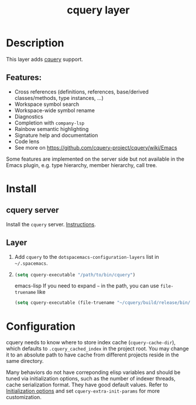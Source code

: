 #+TITLE: cquery layer

* Table of Contents                      :TOC_4_gh:noexport:
- [[#description][Description]]
  - [[#features][Features:]]
- [[#install][Install]]
  - [[#cquery-server][cquery server]]
  - [[#layer][Layer]]
- [[#configuration][Configuration]]

* Description
This layer adds [[https://github.com/cquery-project/cquery][cquery]] support.

** Features:
- Cross references (definitions, references, base/derived classes/methods, type instances, ...)
- Workspace symbol search
- Workspace-wide symbol rename
- Diagnostics
- Completion with =company-lsp=
- Rainbow semantic highlighting
- Signature help and documentation
- Code lens
- See more on [[https://github.com/cquery-project/cquery/wiki/Emacs]]

Some features are implemented on the server side but not available in the Emacs plugin, e.g. type hierarchy, member hierarchy, call tree.

* Install
** cquery server
Install the =cquery= server. [[https://github.com/cquery-project/cquery/wiki/Getting-started][Instructions]].

** Layer
1) Add =cquery= to the =dotspacemacs-configuration-layers= list in =~/.spacemacs=.
2)
   #+BEGIN_SRC emacs-lisp
   (setq cquery-executable "/path/to/bin/cquery")
   #+END_SRC emacs-lisp
   If you need to expand =~= in the path, you can use =file-truename= like
   #+BEGIN_SRC emacs-lisp
   (setq cquery-executable (file-truename "~/cquery/build/release/bin/cquery"))
   #+END_SRC

* Configuration
cquery needs to know where to store index cache (=cquery-cache-dir=), which defaults to =.cquery_cached_index= in the project root.
You may change it to an absolute path to have cache from different projects reside in the same directory.

Many behaviors do not have correponding elisp variables and should be tuned via initialization options, such as the number of indexer threads, cache serialization format. They have good default values.
Refer to [[https://github.com/cquery-project/cquery/wiki/Initialization-options][Initialization options]] and set =cquery-extra-init-params= for more customization.
